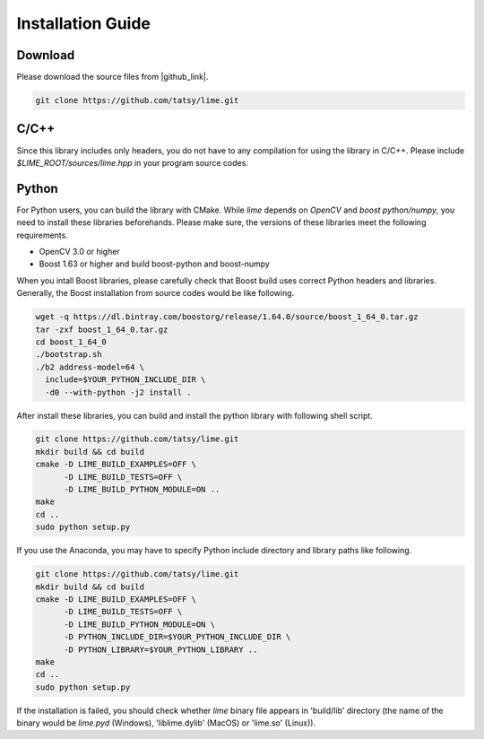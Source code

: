 Installation Guide
===================

----------
Download
----------

Please download the source files from |github_link|.

.. code-block:: shell

  git clone https://github.com/tatsy/lime.git

.. |github_link| raw:: html

   <a href="https://github.com/tatsy/lime.git" target="_blank">GitHub</a>

------
C/C++
------

Since this library includes only headers, you do not have to any compilation for
using the library in C/C++. Please include `$LIME_ROOT/sources/lime.hpp` in
your program source codes.

--------
Python
--------

For Python users, you can build the library with CMake. While `lime` depends
on `OpenCV` and `boost python/numpy`, you need to install these libraries beforehands.
Please make sure, the versions of these libraries meet the following requirements.

* OpenCV 3.0 or higher
* Boost 1.63 or higher and build boost-python and boost-numpy

When you intall Boost libraries, please carefully check that Boost build uses correct Python headers and libraries.
Generally, the Boost installation from source codes would be like following.

.. code-block:: shell

  wget -q https://dl.bintray.com/boostorg/release/1.64.0/source/boost_1_64_0.tar.gz
  tar -zxf boost_1_64_0.tar.gz
  cd boost_1_64_0
  ./bootstrap.sh
  ./b2 address-model=64 \
    include=$YOUR_PYTHON_INCLUDE_DIR \
    -d0 --with-python -j2 install .

After install these libraries, you can build and install the python library with following shell script.

.. code-block:: shell

  git clone https://github.com/tatsy/lime.git
  mkdir build && cd build
  cmake -D LIME_BUILD_EXAMPLES=OFF \
        -D LIME_BUILD_TESTS=OFF \
        -D LIME_BUILD_PYTHON_MODULE=ON ..
  make
  cd ..
  sudo python setup.py

If you use the Anaconda, you may have to specify Python include directory and library paths like following.

.. code-block:: shell

  git clone https://github.com/tatsy/lime.git
  mkdir build && cd build
  cmake -D LIME_BUILD_EXAMPLES=OFF \
        -D LIME_BUILD_TESTS=OFF \
        -D LIME_BUILD_PYTHON_MODULE=ON \
        -D PYTHON_INCLUDE_DIR=$YOUR_PYTHON_INCLUDE_DIR \
        -D PYTHON_LIBRARY=$YOUR_PYTHON_LIBRARY ..
  make
  cd ..
  sudo python setup.py

If the installation is failed, you should check whether `lime` binary file appears in 'build/lib' directory
(the name of the binary would be `lime.pyd` (Windows), 'liblime.dylib' (MacOS) or 'lime.so' (Linux)).
